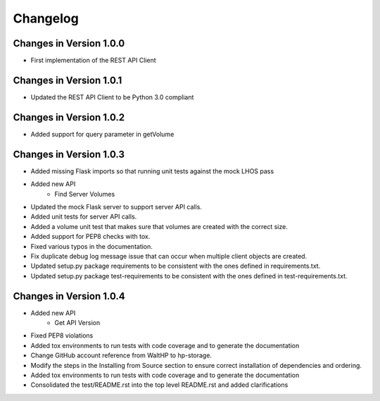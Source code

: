 Changelog
=========


Changes in Version 1.0.0
------------------------

* First implementation of the REST API Client

Changes in Version 1.0.1
------------------------

* Updated the REST API Client to be Python 3.0 compliant

Changes in Version 1.0.2
------------------------

* Added support for query parameter in getVolume

Changes in Version 1.0.3
------------------------

* Added missing Flask imports so that running unit tests against the mock LHOS
  pass
* Added new API
   - Find Server Volumes
* Updated the mock Flask server to support server API
  calls.
* Added unit tests for server API calls.
* Added a volume unit test that makes sure that volumes are created with the
  correct size.
* Added support for PEP8 checks with tox.
* Fixed various typos in the documentation.
* Fix duplicate debug log message issue that can occur when multiple client
  objects are created.
* Updated setup.py package requirements to be consistent with the ones
  defined in requirements.txt.
* Updated setup.py package test-requirements to be consistent with the ones
  defined in test-requirements.txt.

Changes in Version 1.0.4
------------------------

* Added new API
   - Get API Version
* Fixed PEP8 violations
* Added tox environments to run tests with code coverage and to generate the documentation
* Change GitHub account reference from WaltHP to hp-storage.
* Modify the steps in the Installing from Source section to ensure correct
  installation of dependencies and ordering.
* Added tox environments to run tests with code coverage and to generate the documentation
* Consolidated the test/README.rst into the top level README.rst and added clarifications
